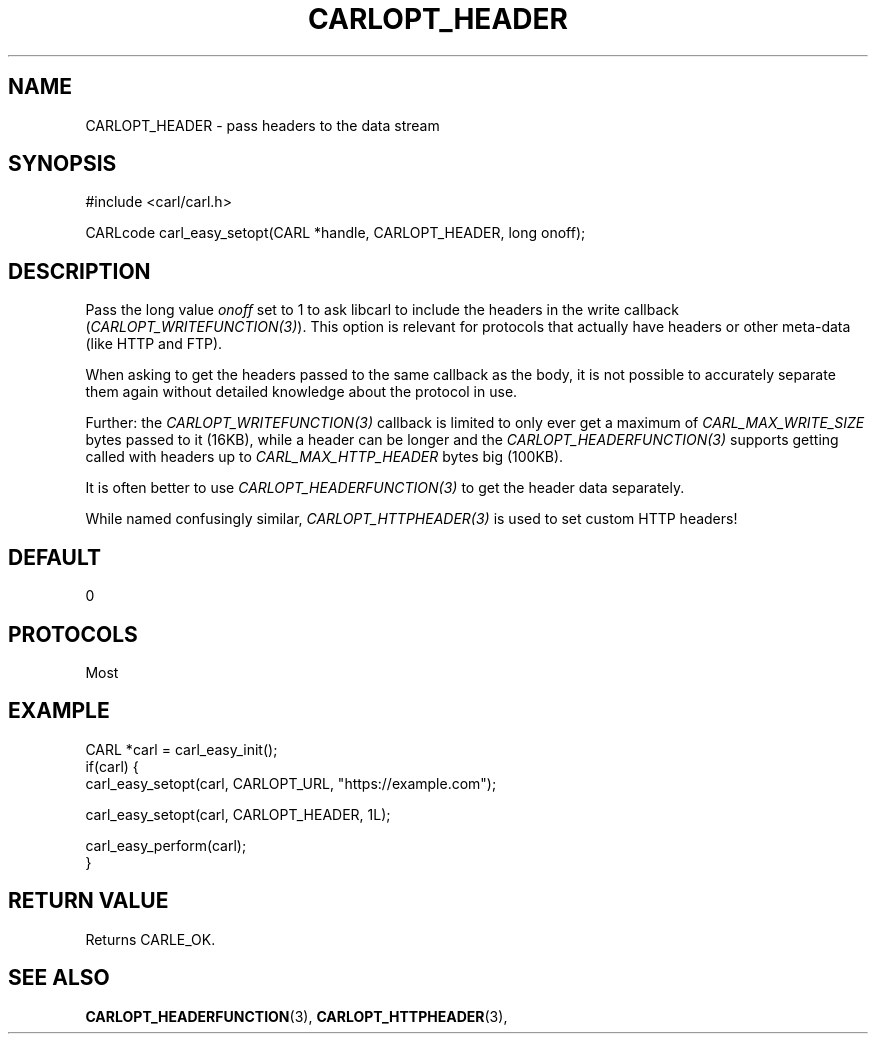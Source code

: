 .\" **************************************************************************
.\" *                                  _   _ ____  _
.\" *  Project                     ___| | | |  _ \| |
.\" *                             / __| | | | |_) | |
.\" *                            | (__| |_| |  _ <| |___
.\" *                             \___|\___/|_| \_\_____|
.\" *
.\" * Copyright (C) 1998 - 2018, Daniel Stenberg, <daniel@haxx.se>, et al.
.\" *
.\" * This software is licensed as described in the file COPYING, which
.\" * you should have received as part of this distribution. The terms
.\" * are also available at https://carl.se/docs/copyright.html.
.\" *
.\" * You may opt to use, copy, modify, merge, publish, distribute and/or sell
.\" * copies of the Software, and permit persons to whom the Software is
.\" * furnished to do so, under the terms of the COPYING file.
.\" *
.\" * This software is distributed on an "AS IS" basis, WITHOUT WARRANTY OF ANY
.\" * KIND, either express or implied.
.\" *
.\" **************************************************************************
.\"
.TH CARLOPT_HEADER 3 "16 Jun 2014" "libcarl 7.37.0" "carl_easy_setopt options"
.SH NAME
CARLOPT_HEADER \- pass headers to the data stream
.SH SYNOPSIS
#include <carl/carl.h>

CARLcode carl_easy_setopt(CARL *handle, CARLOPT_HEADER, long onoff);
.SH DESCRIPTION
Pass the long value \fIonoff\fP set to 1 to ask libcarl to include the headers
in the write callback (\fICARLOPT_WRITEFUNCTION(3)\fP). This option is
relevant for protocols that actually have headers or other meta-data (like
HTTP and FTP).

When asking to get the headers passed to the same callback as the body, it is
not possible to accurately separate them again without detailed knowledge
about the protocol in use.

Further: the \fICARLOPT_WRITEFUNCTION(3)\fP callback is limited to only ever
get a maximum of \fICARL_MAX_WRITE_SIZE\fP bytes passed to it (16KB), while a
header can be longer and the \fICARLOPT_HEADERFUNCTION(3)\fP supports getting
called with headers up to \fICARL_MAX_HTTP_HEADER\fP bytes big (100KB).

It is often better to use \fICARLOPT_HEADERFUNCTION(3)\fP to get the header
data separately.

While named confusingly similar, \fICARLOPT_HTTPHEADER(3)\fP is used to set
custom HTTP headers!
.SH DEFAULT
0
.SH PROTOCOLS
Most
.SH EXAMPLE
.nf
CARL *carl = carl_easy_init();
if(carl) {
  carl_easy_setopt(carl, CARLOPT_URL, "https://example.com");

  carl_easy_setopt(carl, CARLOPT_HEADER, 1L);

  carl_easy_perform(carl);
}
.fi
.SH RETURN VALUE
Returns CARLE_OK.
.SH "SEE ALSO"
.BR CARLOPT_HEADERFUNCTION "(3), "
.BR CARLOPT_HTTPHEADER "(3), "
